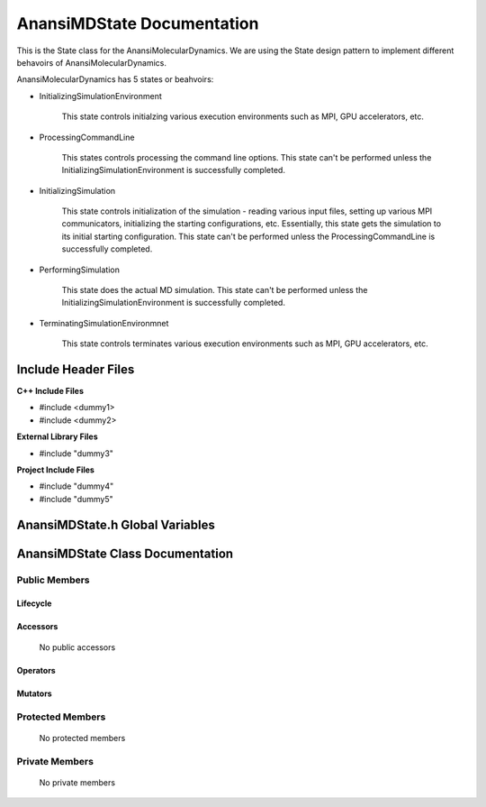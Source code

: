 .. default-domain:: cpp

.. namespace:: Anansi

######################################
AnansiMDState Documentation
######################################

This is the State class for the AnansiMolecularDynamics. We are using the
State design pattern to implement different behavoirs of AnansiMolecularDynamics.

AnansiMolecularDynamics has 5 states or beahvoirs:

* InitializingSimulationEnvironment

    This state controls initialzing various execution environments such as MPI,
    GPU accelerators, etc.

* ProcessingCommandLine

    This states controls processing the command line options. This state can't
    be performed unless the InitializingSimulationEnvironment is successfully
    completed.
    
* InitializingSimulation

    This state controls initialization of the simulation - reading various
    input files, setting up various MPI communicators, initializing the
    starting configurations, etc.  Essentially, this state gets the simulation
    to its initial starting configuration.  This state can't be performed
    unless the ProcessingCommandLine is successfully completed. 

* PerformingSimulation

    This state does the actual MD simulation. This state can't be performed
    unless the InitializingSimulationEnvironment is successfully completed.

* TerminatingSimulationEnvironmnet

    This state controls terminates various execution environments such as MPI,
    GPU accelerators, etc.

====================
Include Header Files
====================

**C++ Include Files**

* #include <dummy1>
* #include <dummy2>

**External Library Files**

* #include "dummy3"

**Project Include Files**

* #include "dummy4"
* #include "dummy5"

================================
AnansiMDState.h Global Variables
================================

=================================
AnansiMDState Class Documentation
=================================

.. class:: AnansiMDState

--------------
Public Members
--------------

^^^^^^^^^
Lifecycle
^^^^^^^^^

    .. function:: AnansiMDState()

       The default constructor.

    .. function:: AnansiMDState( const AnansiMDState &other )

        The copy constructor.

    .. function:: AnansiMDState(AnansiMDState && other) 

        The copy-move constructor.

    .. function:: ~AnansiMDState()=0

        The destructor.

^^^^^^^^^
Accessors
^^^^^^^^^

    No public accessors

^^^^^^^^^
Operators
^^^^^^^^^

    .. function:: AnansiMDState& operator=( AnansiMDState const & other)

        The assignment operator.

    .. function:: AnansiMDState& operator=( AnansiMDState && other)

        The assignment-move operator.

^^^^^^^^
Mutators
^^^^^^^^

-----------------
Protected Members
-----------------

    No protected members

.. Commented out. 
.. ^^^^^^^^^
.. Lifecycle
.. ^^^^^^^^^
..
.. ^^^^^^^^^
.. Accessors
.. ^^^^^^^^^
.. 
.. ^^^^^^^^^
.. Operators
.. ^^^^^^^^^
.. 
.. ^^^^^^^^^
.. Mutators
.. ^^^^^^^^^
.. 
.. ^^^^^^^^^^^^
.. Data Members
.. ^^^^^^^^^^^^

---------------
Private Members
---------------

    No private members

.. Commented out. 
.. ^^^^^^^^^
.. Lifecycle
.. ^^^^^^^^^
..
.. ^^^^^^^^^
.. Accessors
.. ^^^^^^^^^
.. 
.. ^^^^^^^^^
.. Operators
.. ^^^^^^^^^
.. 
.. ^^^^^^^^^
.. Mutators
.. ^^^^^^^^^
.. 
.. ^^^^^^^^^^^^
.. Data Members
.. ^^^^^^^^^^^^

